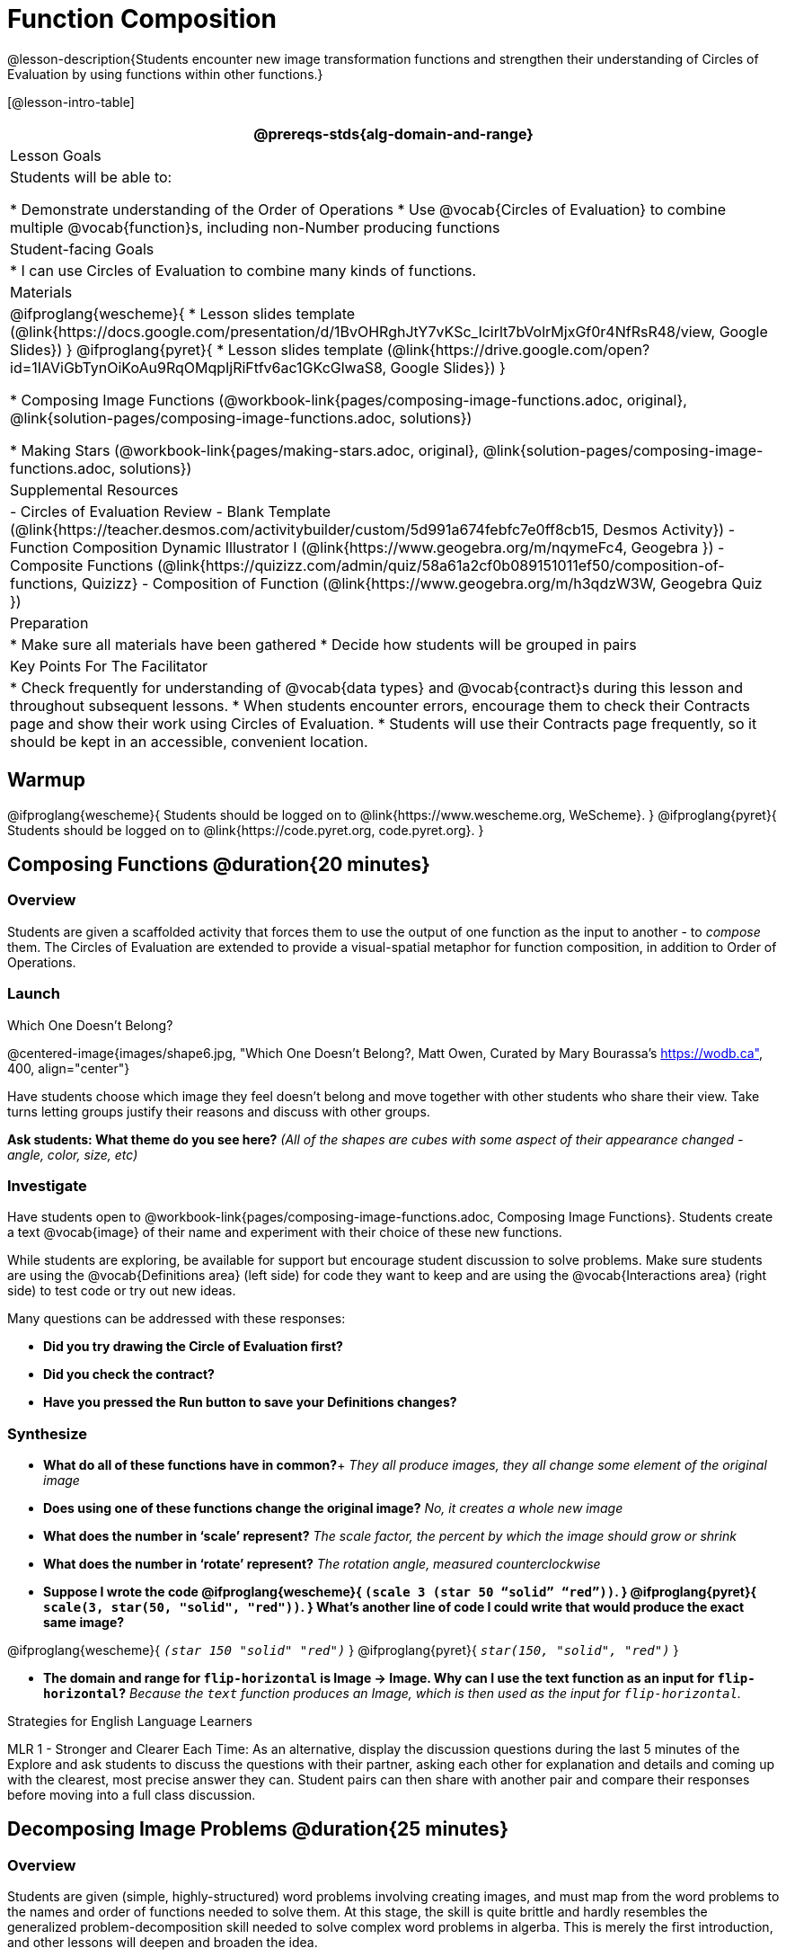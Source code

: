 = Function Composition

@lesson-description{Students encounter new image transformation functions and strengthen their understanding of Circles of Evaluation by using functions within other functions.}

[@lesson-intro-table]
|===
@prereqs-stds{alg-domain-and-range}

| Lesson Goals
| Students will be able to:

* Demonstrate understanding of the Order of Operations
* Use @vocab{Circles of Evaluation} to combine multiple @vocab{function}s, including non-Number producing functions

| Student-facing Goals
|
* I can use Circles of Evaluation to combine many kinds of functions.

| Materials
|
@ifproglang{wescheme}{
* Lesson slides template (@link{https://docs.google.com/presentation/d/1BvOHRghJtY7vKSc_Icirlt7bVolrMjxGf0r4NfRsR48/view, Google Slides})
}
@ifproglang{pyret}{
* Lesson slides template (@link{https://drive.google.com/open?id=1IAViGbTynOiKoAu9RqOMqpIjRiFtfv6ac1GKcGlwaS8, Google Slides})
}

* Composing Image Functions (@workbook-link{pages/composing-image-functions.adoc, original}, @link{solution-pages/composing-image-functions.adoc, solutions})

* Making Stars (@workbook-link{pages/making-stars.adoc, original}, @link{solution-pages/composing-image-functions.adoc, solutions})

| Supplemental Resources
|
- Circles of Evaluation Review - Blank Template (@link{https://teacher.desmos.com/activitybuilder/custom/5d991a674febfc7e0ff8cb15, Desmos Activity})
- Function Composition Dynamic Illustrator I (@link{https://www.geogebra.org/m/nqymeFc4, Geogebra })
- Composite Functions (@link{https://quizizz.com/admin/quiz/58a61a2cf0b089151011ef50/composition-of-functions, Quizizz}
- Composition of Function (@link{https://www.geogebra.org/m/h3qdzW3W, Geogebra Quiz })

| Preparation
|
* Make sure all materials have been gathered
* Decide how students will be grouped in pairs

| Key Points For The Facilitator
|
* Check frequently for understanding of @vocab{data types} and @vocab{contract}s during this lesson and throughout subsequent lessons.
* When students encounter errors, encourage them to check their Contracts page and show their work using Circles of Evaluation.
* Students will use their Contracts page frequently, so it should be kept in an accessible, convenient location.
|===

== Warmup
@ifproglang{wescheme}{
Students should be logged on to @link{https://www.wescheme.org, WeScheme}.
}
@ifproglang{pyret}{
Students should be logged on to @link{https://code.pyret.org, code.pyret.org}.
}

== Composing Functions @duration{20 minutes}

=== Overview
Students are given a scaffolded activity that forces them to use the output of one function as the input to another - to _compose_ them. The Circles of Evaluation are extended to provide a visual-spatial metaphor for function composition, in addition to Order of Operations.

=== Launch

[.text-center]
Which One Doesn't Belong?

@centered-image{images/shape6.jpg, "Which One Doesn't Belong?, Matt Owen,
Curated by Mary Bourassa's https://wodb.ca", 400, align="center"}

Have students choose which image they feel doesn't belong and move together with other students who share their view. Take turns letting groups justify their reasons and discuss with other groups.

*Ask students: What theme do you see here?*  _(All of the shapes are cubes with some aspect of their appearance changed - angle, color, size, etc)_

=== Investigate

Have students open to @workbook-link{pages/composing-image-functions.adoc, Composing Image Functions}.  Students create a text @vocab{image} of their name and experiment with their choice of these new functions.

While students are exploring, be available for support but encourage student discussion to solve problems.  Make sure students are using the @vocab{Definitions area} (left side) for code they want to keep and are using the @vocab{Interactions area} (right side) to test code or try out new ideas.

Many questions can be addressed with these responses:

- *Did you try drawing the Circle of Evaluation first?*
- *Did you check the contract?*
- *Have you pressed the Run button to save your Definitions changes?*

=== Synthesize
- *What do all of these functions have in common?*+
_They all produce images, they all change some element of the original image_

- *Does using one of these functions change the original image?*
_No, it creates a whole new image_

- *What does the number in ‘scale’ represent?*
_The scale factor, the percent by which the image should grow or shrink_

- *What does the number in ‘rotate’ represent?*
_The rotation angle, measured counterclockwise_

- *Suppose I wrote the code
@ifproglang{wescheme}{
`(scale 3 (star 50 “solid” “red”))`.
}
@ifproglang{pyret}{
`scale(3, star(50, "solid", "red"))`.
}
  What’s another line of code I could write that would produce the exact same image?*

@ifproglang{wescheme}{
_``(star 150 "solid" "red")``_
}
@ifproglang{pyret}{
_``star(150, "solid", "red")``_
}

- *The domain and range for `flip-horizontal` is Image -> Image.  Why can I use the text function as an input for `flip-horizontal`?*
_Because the `text` function produces an Image, which is then used as the input for `flip-horizontal`._

[.strategy-box]
.Strategies for English Language Learners
****
MLR 1 - Stronger and Clearer Each Time: As an alternative, display the discussion questions during the last 5 minutes of the Explore and ask students to discuss the questions with their partner, asking each other for explanation and details and coming up with the clearest, most precise answer they can.
Student pairs can then share with another pair and compare their responses before moving into a full class discussion.
****

== Decomposing Image Problems @duration{25 minutes}

=== Overview
Students are given (simple, highly-structured) word problems involving creating images, and must map from the word problems to the names and order of functions needed to solve them. At this stage, the skill is quite brittle and hardly resembles the generalized problem-decomposition skill needed to solve complex word problems in algerba. This is merely the first introduction, and other lessons will deepen and broaden the idea.

=== Launch
Create the circles of evaluation and write the code for the following images.  Write a new line of code for each exercise.

* a solid, green `star` of size 50
* a solid, green `star` that’s 3 x’s as large as the original (using the `scale` function)
* a solid, green `star` that’s ½ the size of the original (using the `scale` function)
* a solid, green `star` of size 50 that’s rotated 45 degrees (using the `rotate` function)
* a solid, green `star` that’s 3x as large as the original and rotated 45 degrees.

=== Investigate
Students complete @workbook-link{pages/making-stars.adoc, Making Stars}, practicing drawing Circles of Evaluation and writing code with their partner using different functions.

When students are finished, check their work, and ask them to change the color of all of the stars to “gold” or another color of your choosing.

[.lesson-instruction]
Create an Image that uses the text function and at least 3 of following functions:

- `rotate`
- `scale`
- `overlay`
- `flip-horizontal`
- `flip-vertical`
- any other image producing function (`triangle`, `star`, `circle`, `rectangle`, etc..)

Students should practice writing *comments* in the code to describe what is being produced.
@ifproglang{wescheme}{
Use `;` at the beginning of a line to write a comment.
}
@ifproglang{pyret}{
Use `#` at the beginning of a line to write a comment.
}

== Additional Exercises:
* @link{https://www.geogebra.org/m/nqymeFc4, Function Composition Dynamic Illustrator I} (Geogebra)
* @link{https://www.geogebra.org/m/h3qdzW3W, Composition of Functions} (Geogebra Quiz)
* @link{https://quizizz.com/admin/quiz/58a61a2cf0b089151011ef50/composition-of-functions, Composite Functions} (Quizizz)

